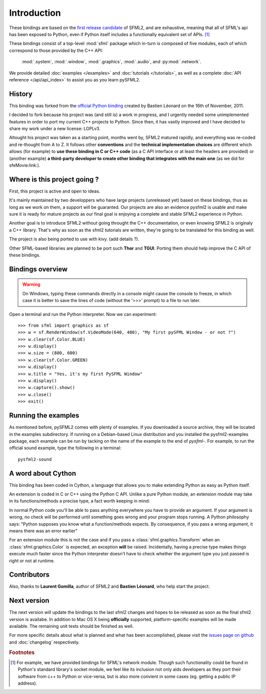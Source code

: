 Introduction
============
These bindings are based on the `first release candidate
<http://www.sfml-dev.org/download.php#2.0-rc>`_ of SFML2, and are exhaustive, 
meaning that all of SFML's api has been exposed to Python, even if Python itself 
includes a functionally equivalent set of APIs. [#]_

These bindings consist of a top-level :mod:`sfml` package which in-turn is
composed of five modules, each of which correspond to those provided by the C++
API:

    :mod:`.system`, :mod:`.window`, :mod:`.graphics`, :mod:`.audio`, and 
    :py:mod:`.network`.


We provide detailed :doc:`examples </examples>` and :doc:`tutorials </tutorials>`, as
well as a complete :doc:`API reference </api/api_index>` to assist you as you
learn pySFML2.

History
-------
This binding was forked from the `official Python binding 
<https://github.com/bastienleonard/pysfml2-cython>`_ created by Bastien 
Léonard on the 16th of November, 2011.

I decided to fork because his project was (and still is) a work in progress,
and I urgently needed some unimplemented features in order to port my current
C++ projects to Python. Since then, it has vastly improved and I have decided
to share my work under a new license: LGPLv3.

Altought his project was taken as a starting point, months went by, SFML2 
matured rapidly, and everything was re-coded and re-thought from A to Z. 
It follows other **conventions** and the **technical implementation choices**
are different which allows (for example) to **use these binding in C or C++ code** (as a C API interface 
or at least the headers are provided) or (another example) **a third-party developer to 
create other binding that integrates with the main one** (as we did for 
sfeMovie:link:).

Where is this project going ?
-----------------------------
First, this project is active and open to ideas. 

It's mainly maintained by two 
developpers who have large projects (unreleased yet) based on these 
bindings, thus as long as we work on them, a support will be guaranted. 
Our projects are also an evidence pysfml2 is usable and make sure it
is ready for mature projects as our final goal is enjoying a complete
and stable SFML2 experience in Python.

Another goal is to introduce SFML2 without going throught the C++ 
documentation, or even knowing SFML2 is originaly a C++ library. That's 
why as soon as the sfml2 tutorials are written, they're going to be 
translated for this binding as well.

The project is also being ported to use with kivy. (add details ?).

Other SFML-based libraries are planned to be port such **Thor** and **TGUI**. 
Porting them should help improve the C API of these bindings.

Bindings overview
-----------------
.. warning::

    On Windows, typing these commands directly in a console might cause the
    console to freeze, in which case it is better to save the lines of code
    (without the '>>>' prompt) to a file to run later. 

Open a terminal and run the Python interpreter. Now we can experiment::

   >>> from sfml import graphics as sf
   >>> w = sf.RenderWindow(sf.VideoMode(640, 480), "My first pySFML Window - or not ?")
   >>> w.clear(sf.Color.BLUE)
   >>> w.display()
   >>> w.size = (800, 600)
   >>> w.clear(sf.Color.GREEN)
   >>> w.display()
   >>> w.title = "Yes, it's my first PySFML Window"
   >>> w.display()
   >>> w.capture().show()
   >>> w.close()
   >>> exit()

	
Running the examples
--------------------
As mentioned before, pySFML2 comes with plenty of examples. If you downloaded
a source archive, they will be located in the examples subdirectory. If running
on a Debian-based Linux distribution and you installed the pysfml2-examples
package, each example can be run by tacking on the name of the example to the
end of `pysfml-`. For example, to run the official sound example, type the
following in a terminal::

    pysfml2-sound


A word about Cython
-------------------
This binding has been coded in Cython, a language that allows you to 
make extending Python as easy as Python itself. 

An extension is coded in C or C++ using the Python C API. Unlike a pure 
Python module, an extension module may take in its functions/methods a 
precise type, a fact worth keeping in mind:

In normal Python code you'll be able to pass anything everywhere you 
have to provide an argument. If your argument is wrong, no 
check will be performed until something goes wrong and your program 
stops running. A Python philosophy says: "Python supposes you know what 
a function/methods expects. By consequence, if you pass a wrong 
argument, it means there was an error earlier"

For an extension module this is not the case and if you pass a 
:class:`sfml.graphics.Transform` when an :class:`sfml.graphics.Color` is expected, an exception **will**
be raised. Incidentally, having a precise type makes things execute much faster 
since the  Python interpreter doesn't have to check whether the argument type 
you just passed is right or not at runtime.


Contributors
------------
.. glossary::

    Edwin Marshall
        Active contributor who wrote unit tests, improved the documentation, implemented various API 
        improvements, and is currently working on writing an SFML backend for 
        `kivy <http://www.kivy.org>`_ using these bindings.

    Jorge Araya Navarro
        Made the binding officialy supported on **Parabola GNU/Linux-libre**

    Richard Sims
        Corrected my text and provids hosting.

Also, thanks to **Laurent Gomilla**, author of SFML2 and **Bastien 
Léonard**, who help start the project.

Next version
------------
The next version will update the bindings to the last sfml2 changes 
and hopes to be released as soon as the final sfml2 version is availabe. 
In addition to Mac OS X being **officially** supported, platform-specific 
examples will be made available. The remaining unit tests should be 
finished as well.

For more specific details about what is planned and what has been accomplished,
please visit the `issues page on github
<http://github.com/Sonkun/python-sfml2/issues>`_ and :doc:`changelog`
respectively.

.. rubric:: Footnotes

.. [#] For example, we have provided bindings for SFML's network module. Though
       such functionality could be found in Python's standard library's socket
       module, we feel like its inclusion not only aids developers as they
       port their software from c++ to Python or vice-versa, but is also more
       convient in some cases (eg. getting a public IP address).
